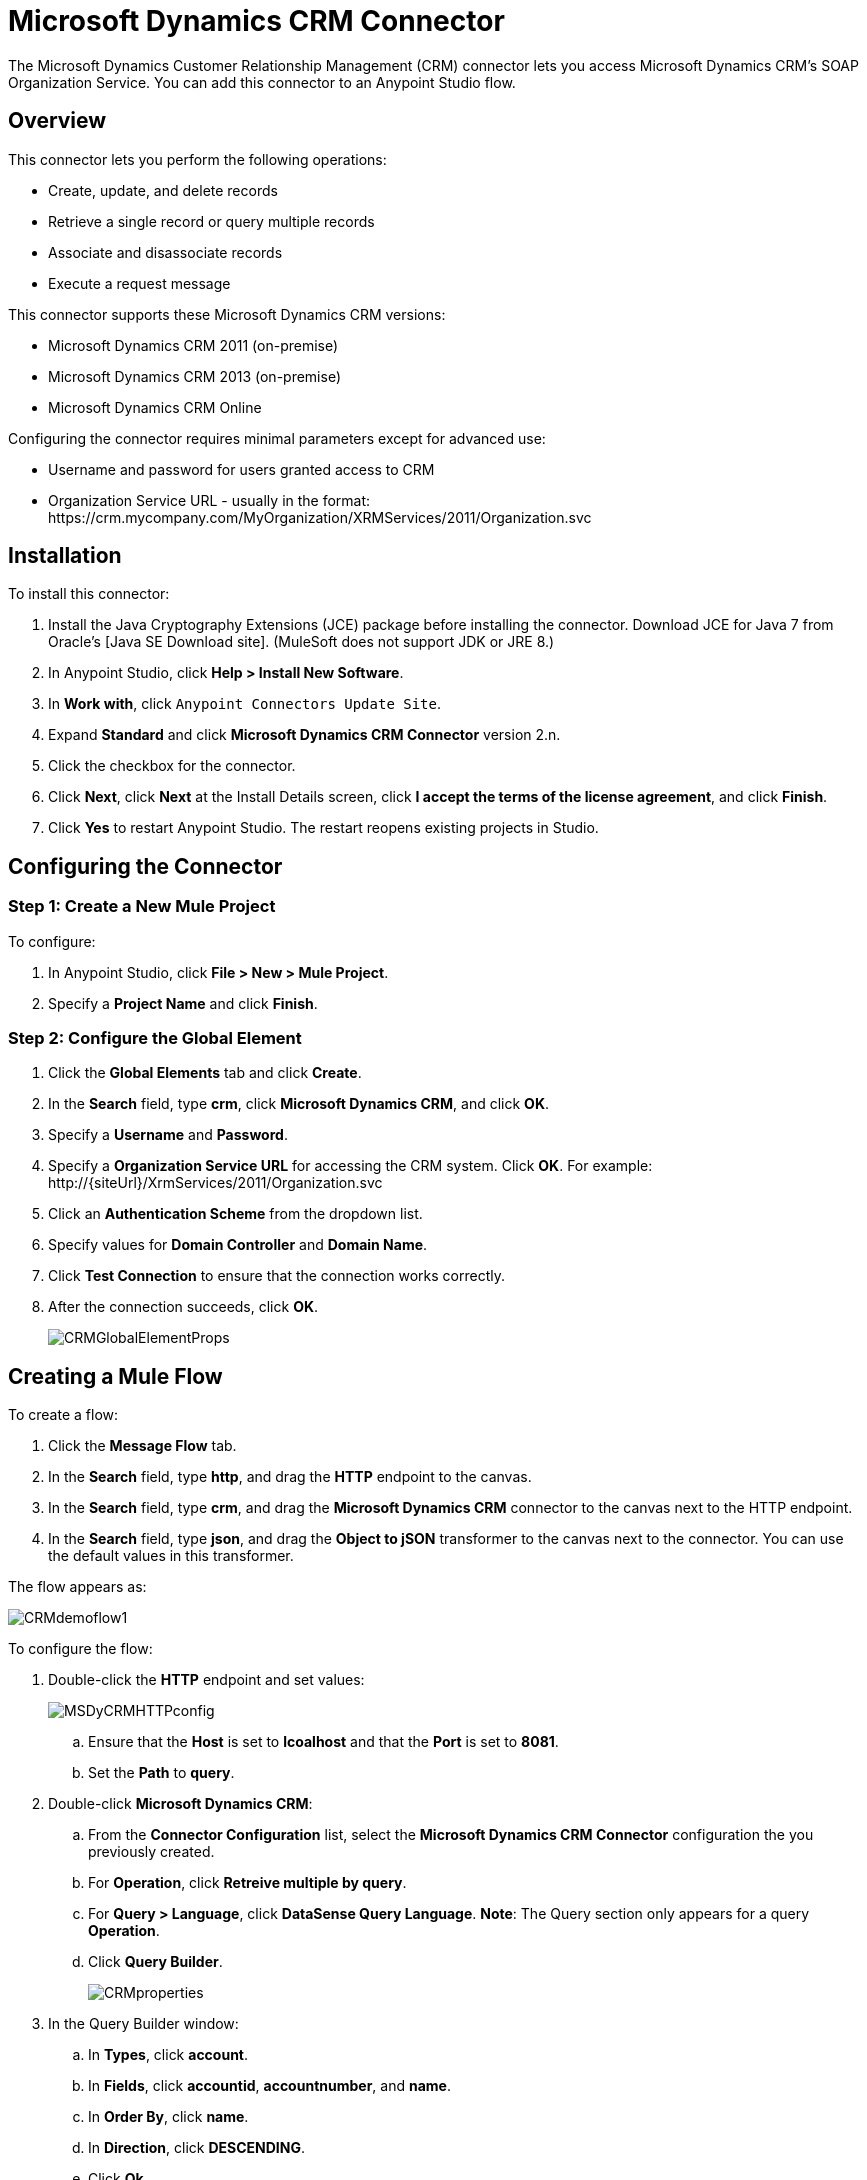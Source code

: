 = Microsoft Dynamics CRM Connector

The Microsoft Dynamics Customer Relationship Management (CRM) connector lets you access Microsoft Dynamics CRM’s SOAP Organization Service. You can add this connector to an Anypoint Studio flow.

== Overview

This connector lets you perform the following operations:

* Create, update, and delete records
* Retrieve a single record or query multiple records
* Associate and disassociate records
* Execute a request message

This connector supports these Microsoft Dynamics CRM versions:

* Microsoft Dynamics CRM 2011 (on-premise)
* Microsoft Dynamics CRM 2013 (on-premise)
* Microsoft Dynamics CRM Online

Configuring the connector requires minimal parameters except for advanced use:

* Username and password for users granted access to CRM
* Organization Service URL - usually in the format:  +https://crm.mycompany.com/MyOrganization/XRMServices/2011/Organization.svc+

== Installation

To install this connector:

. Install the Java Cryptography Extensions (JCE) package before installing the connector. Download JCE for Java 7 from Oracle's [Java SE Download site]. (MuleSoft does not support JDK or JRE 8.)
. In Anypoint Studio, click *Help > Install New Software*.
. In *Work with*, click `Anypoint Connectors Update Site`.
. Expand *Standard* and click  *Microsoft Dynamics CRM Connector* version 2.n.
. Click the checkbox for the connector.
. Click *Next*, click *Next* at the Install Details screen, click *I accept the terms of the license agreement*, and click *Finish*.
. Click *Yes* to restart Anypoint Studio. The restart reopens existing projects in Studio.

== Configuring the Connector

=== Step 1: Create a New Mule Project

To configure:

. In Anypoint Studio, click *File > New > Mule Project*.
. Specify a *Project Name* and click *Finish*.

=== Step 2: Configure the Global Element

. Click the *Global Elements* tab and click *Create*.
. In the *Search* field, type *crm*, click *Microsoft Dynamics CRM*, and click *OK*.
. Specify a *Username* and *Password*.
. Specify a *Organization Service URL* for accessing the CRM system. Click *OK*. For example: +http://{siteUrl}/XrmServices/2011/Organization.svc+
. Click an *Authentication Scheme* from the dropdown list.
. Specify values for *Domain Controller* and *Domain Name*.
. Click *Test Connection* to ensure that the connection works correctly.
. After the connection succeeds, click *OK*.
+
image:CRMGlobalElementProps.png[CRMGlobalElementProps]

== Creating a Mule Flow

To create a flow:

. Click the *Message Flow* tab.
. In the *Search* field, type *http*, and drag the *HTTP* endpoint to the canvas.
. In the *Search* field, type *crm*, and drag the *Microsoft Dynamics CRM* connector to the canvas next to the HTTP endpoint.
. In the *Search* field, type *json*, and drag the *Object to jSON* transformer to the canvas next to the connector. You can use the default values in this transformer.

The flow appears as:

image:CRMdemoflow1.png[CRMdemoflow1]

To configure the flow:

. Double-click the *HTTP* endpoint and set values:
+
image:MSDyCRMHTTPconfig.png[MSDyCRMHTTPconfig]

.. Ensure that the *Host* is set to *lcoalhost* and that the *Port* is set to *8081*.

.. Set the *Path* to *query*.

. Double-click *Microsoft Dynamics CRM*:

.. From the *Connector Configuration* list, select the *Microsoft Dynamics CRM Connector* configuration the you previously created.
.. For *Operation*, click *Retreive multiple by query*.
.. For *Query > Language*, click *DataSense Query Language*. *Note*: The Query section only appears for a query *Operation*.
.. Click *Query Builder*.
+
image:CRMproperties.png[CRMproperties]

. In the Query Builder window:

.. In *Types*, click *account*.
.. In *Fields*, click *accountid*, *accountnumber*, and *name*.
.. In *Order By*, click *name*.
.. In *Direction*, click *DESCENDING*.
.. Click *Ok*.
+
image:CRMQueryBuilder.png[CRMQueryBuilder]

== Running a Flow

. In Package Explorer, right click your project's name, and click *Run As > Mule Application*.

. Check the console to see when the application starts. You should see a message such as this example if no errors occur:
+
[source, code, linenums]
----
++++++++++++++++++++++++++++++++++++++++++++++++++++++++++++
+ Started app 'crm-demo'                                   +
++++++++++++++++++++++++++++++++++++++++++++++++++++++++++++
----

. Open a browser and visit http://localhost:8081/query

The list of accounts display in descending order by name and in JSON format (results vary according to your CRM instance). For example:

[source, code, linenums]
----
[{"name":"Alpine Ski House (sample)","accountnumber":"ABCO9M32","accountid":"f5a917b4-7e06-e411-82a5-6c3be5a8ad64"},
{"name":"Adventure Works (sample)","accountnumber":"ABC28UU7","accountid":"eba917b4-7e06-e411-82a5-6c3be5a8ad64"}]
----

== CRM Authentication

=== Authentication Schemes

The Microsoft Dynamics CRM connector supports different authentication schemes based on the Microsoft Dynamics CRM that is accessed.

Supported authentication schemes for Microsoft Dynamics CRM on premise:

* Windows Authentication - Kerberos
* Windows Authentication – NTLM (requires Anypoint Gateway for Windows)
* Claims-based Authentication

Supported authentication schemes for Microsoft Dynamics CRM online:

* Live ID

Unsupported authentication schemes:

* Office 365 (not supported)

=== Advanced Kerberos Authentication

The preferred method to configure the connector for Kerberos authentication is to leverage auto-configuration. The prerequisites for setting *Automatically detect Kerberos configuration settings* are:

* Mule ESB server joined to the same domain as the CRM instance
* AD Domain Controller is accessible from the Mule ESB server

If Mule ESB does not automatically detect the Kerberos configuration settings, create a Kerberos configuration file and reference it in the connector's connection configuration.

Sample Kerberos configuration file:

[source, code, linenums]
----
[libdefaults]
default_realm = MYREALM.COM
[realms]
MYREALM.COM = {
    kdc = mydomaincontroller.myrealm.com
    default_domain = MYREALM.COM
}
[domain_realm]
.myrealm.com = MYREALM.COM
myrealm.com = MYREALM.COM
----

*Note*: The *default_realm* and *default_domain* values are case-sensitive. Specify these values exactly as defined in Active Directory. If you receive an error during Test Connection stating Message `stream modified (41)`, the domain name is not correctly formed.

More information on how to create the Kerberos configuration file can be found at http://web.mit.edu/kerberos/krb5-devel/doc/admin/conf_files/krb5_conf.html.

To reference the Kerberos configuration file in a connector's connection configuration:

* Set the property *Kerberos Properties File Path*
* Place the file in the class path (usually under `src/main/resources`) and set the value of the property to *classpath:krb5.conf*
+
Or:
+
Provide the full path to the file as in *C:\kerberos\krb5.conf*

You can tune the Kerberos login module (Krb5LoginModule) with scenario-specific configurations by defining a JAAS login configuration file.

Example JAAS login configuration file for the Kerberos login module:

[source, code, linenums]
----
Kerberos {
    com.sun.security.auth.module.Krb5LoginModule required
    debug=true
    refreshKrb5Config=true;
};
----

For more information on how to create the JAAS login configuration file for the Kerberos login module, see [Class Krb5LoginModule].

To reference the JAAS login configuration file for the Kerberos login module in a connector's connection configuration:

. Set the property *Login Properties File Path*
. Place the file in the class path (usually under `src/main/resources`) and set the value of the property to *classpath:jaas.conf*
+
Or:
+
Provide the full path to the file as in C:\kerberos\jaas.conf

The Service Principal Name (SPN) can usually be automatically discovered from the Organization Service's WSDL. If the SPN cannot be discovered automatically, set the value in the connector's connection configuration SPN property.

The SPN usually looks like `host/SERVER-NAME.MYREALM.COM`.

If the Organization Service WSDL reports a UPN rather than SPN, then the CRM service is configured to run under a domain account. In this case, you must ensure that the domain admin has created an SPN under this service account in AD for the CRM hostname. In this case, the SPN is in the form *http/crm.mycompany.com*.

*Note*: The SPN is typically created to match the fully qualified DNS name that is used to access the CRM service.

=== NTLM Authentication

For connecting to Microsoft Dynamics CRM with NTLM authentication, the connector routes requests through Anypoint Platform Gateway Service.

The Anypoint Platform Gateway Service runs as a Windows service. Install the gateway service on a machine that is joined to the same domain as the Dynamics CRM instance that you wish to authenticate against.

If you do not have Anypoint Platform Gateway Service installed, you can download it from: https://repository-master.mulesoft.org/nexus/content/repositories/releases/org/mule/modules/anypoint-windows-gateway-service/1.2.0/anypoint-windows-gateway-service-1.2.0.zip.

To install:

. Unzip the downloaded file and run the .exe contained within.
. For your protection, the executable is signed by MuleSoft Inc.
. Follow the instructions to complete the installation.
. No further configuration is required.

After installing Anypoint Platform Gateway Service, configure the connector’s connection properties with the Username, Password, and the Organization Service URL.

Under NTLM authentication settings, set the Gateway Router Service Address to the address of the Anypoint Platform Gateway Service. This address is usually similar to +https://myserver.com:9000/router+.

At this point, the connection should be successfully tested.

== Operations

=== Create Record

Creates a record for an entity.

The following table lists operation inputs:

[%header%autowidth.spread]
|===
|Property |Usuage
|*Logical Name* |The logical name of the entity that the record belongs to.
|*Attributes* |A `Map<String, Object>` with the entity attribute names as the map's key. To create a payload for this operation, place a DataMapper transformer before the connector in the Mule flow.
|===

Output: A String containing the ID of the created record.

=== Update Record

Updates an existing record in an entity.

The following table lists operation inputs:

[%header%autowidth.spread]
|===
|*Logical Name* |The logical name of the entity that the record belongs to.
|*ID* |The ID of the record to update.
|*Attributes* |A `Map<String, Object>` with the entity attribute names as the map's keys. To create a payload for this operation, place a DataMapper transformer before the connector in the Mule flow.
|===

Output: Void. This operation does not return a value.

=== Delete Record

Deletes a record from an entity.

The following table lists operations inputs:

[%header%autowidth.spread]
|===
|Property |Usage
|*Logical Name* |The logical name of the entity that the record belongs to.
|*ID* |The ID of the record to delete.
|===

Output: Void. This operation does not return a value.

=== Retrieve Record

Retrieves a single record from an entity.

The following table details the operation inputs.

[%header%autowidth.spread]
|===
|Property |Usage
|*Logical Name* |The logical name of the entity that the record belongs to.
|*ID* |The ID of the record to update.
|*Attributes* |A `List<String>` with the entity attribute names that returns for the record.
|===

Output: A `Map<String, Object>` where map's keys are the entity attribute names for the retieved record.

=== Query Records (Retrieve Multiple by Query)

Retrieves a list of records. This operation leverages Mule's DSQL for creating the query.

The following table lists operation inputs:

[%header%autowidth.spread]
|===
|Property |Usage
|*Query* a|DataSense Query Language: The DSQL operation to run. The query is translated by the connector to a Fetch XML. More information on DSQL can be found at [DataSense Query Language].

Native Query Language: The raw Fetch XML to run. More information on how to create these queries can be found at [Build queries with FetchXML].
|===

Output: A `ProviderAwarePagingDelegate<Map<String, Object>, DynamicsCRMConnector>`.

In a Mule flow, this passes to the next flow component a `List<Map<String, Object>>`, where each `Map<String, Object>` element in the list contains a record of the queried entity. The map's keys are the entity attribute names for the records.

=== Associate Records

Creates a link between records.

The following table details the operation inputs:

[%header%autowidth.spread]
|===
|Property |Usage
|*Logical Name* |The logical name of the entity that the record belongs to.
|*ID* |The ID of the record to which the related records are associated.
|*Schema Name* |That name of the relationship to create the link.
|*Entity Role is Referenced* a|When associating records from the same entity (reflexive relationship), set this property as follows:

* `false`: When the primary entity record *References* the record to the associate
* `true`: When the primary entity record is *Referenced* by the record to associate.
|*Related Entities* a|A `List<Map<String, Object>>` with the related entity records to associate.

Each `Map<String, Object>` contains two keys:

* `logicalName` The logical name of the entity that the record to associate belongs to.
* `id`: The ID of the record to associate.
|===

Output: Void. This operation does not return a value.

=== Disassociate Records

Deletes a link between records.

The following table details the operation inputs.

[%header%autowidth.spread]
|===
|Property |Usage
|*Logical Name* |The logical name of the entity that the record belongs to.
|*ID* |The ID of the record to which the related records are disassociated.
|*Schema Name* |That name of the relationship to create the link.
|*Entity Role is Referenced* a|When associating records from the same entity (reflexive relationship), set this property as follows:

* `false`: When the primary entity record *References* the record to the associate
* `true`: When the primary entity record is *Referenced* by the record to associate.
|*Related Entities* a|A `List<Map<String, Object>>` with the related entity records to disassociate.

Each `Map<String, Object>` contains two keys:

* `logicalName` The logical name of the entity that the record to disassociate belongs to.
* `id`: The ID of the record to disassociate.
|===

Output: Void. This operation does not return a value.

=== Execute

Executes a message in the form of a request, and returns a response.

The following table details the operation inputs.

[%header%autowidth.spread]
|===
|Property |Usage
|*Request Parameters* |A `Map<String, Object>` with the request parameter names as the map's keys.
|*Request ID* |The ID of the request to make.
|*Request Name* |The logical name of the request to make.
|===

Output: A `Map<String, Object>` containing the results of the method executed.

== Exception Handling

=== Exceptions in Operations

Each operation throws a different type of exception. This is useful when defining an exception handling policy.

The following table lists the exception types that are thrown for every operation.

[%header%autowidth.spread]
|===
|Operation |Exception Type
|Create |IOrganizationServiceCreateOrganizationServiceFaultFaultFaultMessage
|Update |IOrganizationServiceUpdateOrganizationServiceFaultFaultFaultMessage
|Delete |IOrganizationServiceDeleteOrganizationServiceFaultFaultFaultMessage
|Retrieve |IOrganizationServiceRetrieveOrganizationServiceFaultFaultFaultMessage
|Retrieve Multiple |IOrganizationServiceRetrieveMultipleOrganizationServiceFaultFaultFaultMessage
|Associate |IOrganizationServiceAssociateOrganizationServiceFaultFaultFaultMessage
|Disassociate |IOrganizationServiceDisassociateOrganizationServiceFaultFaultFaultMessage
|Execute |IOrganizationServiceExecuteOrganizationServiceFaultFaultFaultMessage
|===

== Data Considerations

=== Entity Reference

Entity reference attributes are accessible as String values that match the pattern `myattribute_targetentity_reference`.

To avoid conflicts, don't add fields to your CRM instance using this reserved naming scheme: `[*]_[*]_` reference.

As an example, the *Contact* Entity Reference attribute *TransactionCurrencyId* is a Lookup field that targets the entity `transactioncurrency`. The `transactioncurrencyid` of the `transactioncurrency` is accessible as a String in the attribute `transactioncurrencyid_transactioncurrency_reference`.

The Create and Update operations accept entity reference attributes. Following the example above, to create a *Contact* targeting a `transactioncurrency`, set the value of the attribute `transactioncurrencyid_transactioncurrency_reference` to the `transactioncurrencyid` of the record that's referenced.

The Retrieve Multiple operation also allows selecting and filtering of Entity Reference attributes. As an example for *Contact*, the following DataSense Query returns all the contact full names that where created by a particular *systemuserid*:

[source, code, linenums]
----
Select fullname From contact Where createdby_systemuser_reference = 
'c7a58b13-df19-491c-a918-1bc26eaf6eb3'
----

=== Picklist

Picklist attributes are accessible as Integer values.

As an example, the *Contact* attribute *familystatuscode* is accessible as an Integer value.

=== Money

Money attributes are accessible as BigDecimal values.

As an example, the *Contact* attribute *creditlimit* is accessible as a BigDecimal value.

== Additional Resources

MuleSoft features used in this guide:

* [Mule Expression Language]
* [Configuring Endpoints]
* [Transformers]
* [Flow Reference Component Reference]

Webinars and additional documentation related to Mule ESB can be found under the Resource menu option.
